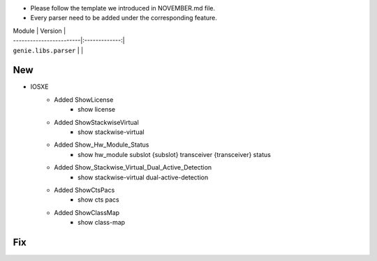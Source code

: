 * Please follow the template we introduced in NOVEMBER.md file.
* Every parser need to be added under the corresponding feature.

| Module                  | Version       |
| ------------------------|:-------------:|
| ``genie.libs.parser``   |               |

--------------------------------------------------------------------------------
                                New
--------------------------------------------------------------------------------

* IOSXE
    * Added ShowLicense
        * show license
    * Added ShowStackwiseVirtual
        * show stackwise-virtual
    * Added Show_Hw_Module_Status
        * show hw_module subslot {subslot} transceiver {transceiver} status
    * Added Show_Stackwise_Virtual_Dual_Active_Detection
        * show stackwise-virtual dual-active-detection
    * Added ShowCtsPacs
        * show cts pacs
    * Added ShowClassMap
        * show class-map

--------------------------------------------------------------------------------
                                Fix
--------------------------------------------------------------------------------

